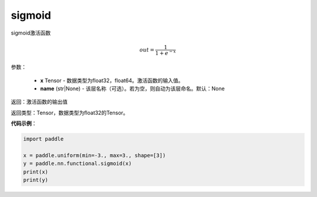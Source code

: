 .. _cn_api_fluid_layers_sigmoid:

sigmoid
-------------------------------

.. py:function:: paddle.fluid.layers.sigmoid(x, name=None)




sigmoid激活函数

.. math::
    out = \frac{1}{1 + e^{-x}}


参数：

    - **x** Tensor - 数据类型为float32，float64。激活函数的输入值。
    - **name** (str|None) - 该层名称（可选）。若为空，则自动为该层命名。默认：None

返回：激活函数的输出值

返回类型：Tensor，数据类型为float32的Tensor。

**代码示例**：

.. code-block:: python

    import paddle

    x = paddle.uniform(min=-3., max=3., shape=[3])
    y = paddle.nn.functional.sigmoid(x)
    print(x)
    print(y)









